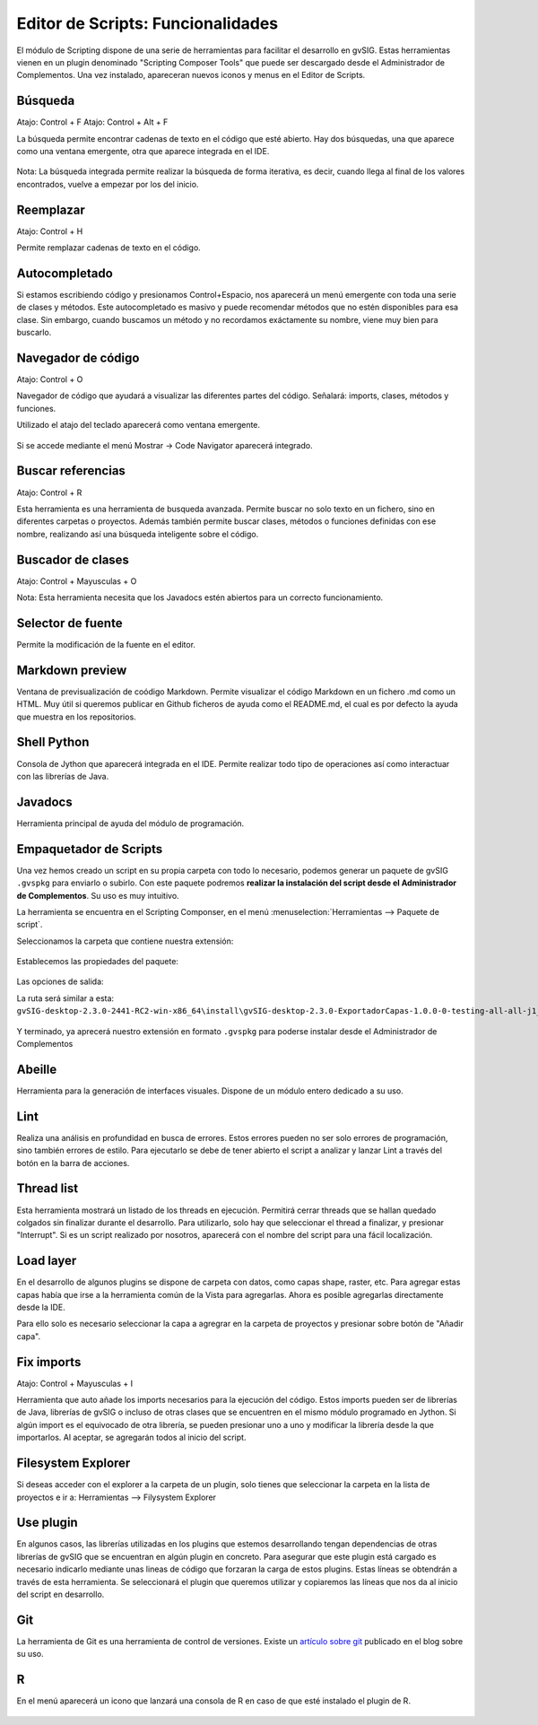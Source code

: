 Editor de Scripts: Funcionalidades
==================================

El módulo de Scripting dispone de una serie de herramientas para facilitar el desarrollo en gvSIG. Estas herramientas vienen en un plugin denominado "Scripting Composer Tools" que puede ser descargado desde el Administrador de Complementos. Una vez instalado, apareceran nuevos iconos y menus en el Editor de Scripts.


Búsqueda
++++++++

Atajo: Control + F
Atajo: Control + Alt + F

La búsqueda permite encontrar cadenas de texto en el código que esté abierto. Hay dos búsquedas, una que aparece como una ventana emergente, otra que aparece integrada en el IDE.

.. figure::  images/ide_buscar.png
   :align:   center

Nota: La búsqueda integrada permite realizar la búsqueda de forma iterativa, es decir, cuando llega al final de los valores encontrados, vuelve a empezar por los del inicio.

.. figure::  images/ide_busqueda_integrada.png
   :align:   center

Reemplazar
++++++++++
Atajo: Control + H

Permite remplazar cadenas de texto en el código.

.. figure::  images/ide_reemplazar.png
   :align:   center

Autocompletado
++++++++++++++

Si estamos escribiendo código y presionamos Control+Espacio, nos aparecerá un menú emergente con toda una serie de clases y métodos. Este autocompletado es masivo y puede recomendar métodos que no estén disponibles para esa clase. Sin embargo, cuando buscamos un método y no recordamos exáctamente su nombre, viene muy bien para buscarlo.

Navegador de código
+++++++++++++++++++

Atajo: Control + O

Navegador de código que ayudará a visualizar las diferentes partes del código. Señalará: imports, clases, métodos y funciones.

Utilizado el atajo del teclado aparecerá como ventana emergente.

.. figure::  images/ide_code_navigator_emergente.png
   :align:   center

Si se accede mediante el menú Mostrar -> Code Navigator aparecerá integrado.

.. figure::  images/ide_code_navigator_integrado.png
   :align:   center


Buscar referencias
+++++++++++++++++++

Atajo: Control + R

Esta herramienta es una herramienta de busqueda avanzada. Permite buscar no solo texto en un fichero, sino en diferentes carpetas o proyectos. Además también permite buscar clases, métodos o funciones definidas con ese nombre, realizando así una búsqueda inteligente sobre el código.

.. figure::  images/ide_buscar_referencias.png
   :align:   center


Buscador de clases
++++++++++++++++++

Atajo: Control + Mayusculas + O

Nota: Esta herramienta necesita que los Javadocs estén abiertos para un correcto funcionamiento.

.. figure::  images/ide_reemplazar.png
   :align:   center


Selector de fuente
++++++++++++++++++

Permite la modificación de la fuente en el editor.

.. figure::  images/ide_fuentes.png
   :align:   center


Markdown preview
++++++++++++++++
Ventana de previsualización de coódigo Markdown. Permite visualizar el código Markdown en un fichero .md como un HTML. Muy útil si queremos publicar en Github ficheros de ayuda como el README.md, el cual es por defecto la ayuda que muestra en los repositorios.

.. figure::  images/ide_markdown_preview.png
   :align:   center


Shell Python
++++++++++++

Consola de Jython que aparecerá integrada en el IDE. Permite realizar todo tipo de operaciones así como interactuar con las librerías de Java.

.. figure::  images/ide_consola_jython.png
   :align:   center


Javadocs
++++++++
Herramienta principal de ayuda del módulo de programación.

.. figure::  images/ide_javadocs.png
   :align:   center


Empaquetador de Scripts
+++++++++++++++++++++++

Una vez hemos creado un script en su propia carpeta con todo lo necesario, podemos generar un paquete de gvSIG ``.gvspkg`` para enviarlo o subirlo. Con este paquete podremos **realizar la instalación del script desde el Administrador de Complementos**. Su uso es muy intuitivo.

La herramienta se encuentra en el Scripting Componser, en el menú :menuselection:`Herramientas --> Paquete de script`.

Seleccionamos la carpeta que contiene nuestra extensión:

.. figure::  images/empaquetador_1.png
   :align:   center

Establecemos las propiedades del paquete:

.. figure::  images/empaquetador_2.png
   :align:   center

Las opciones de salida:

La ruta será similar a esta: ``gvSIG-desktop-2.3.0-2441-RC2-win-x86_64\install\gvSIG-desktop-2.3.0-ExportadorCapas-1.0.0-0-testing-all-all-j1_7.gvspkg``.

.. figure::  images/empaquetador_3.png
   :align:   center

Y terminado, ya aprecerá nuestro extensión en formato ``.gvspkg`` para poderse instalar desde el Administrador de Complementos

.. figure::  images/empaquetador_4.png
   :align:   center



Abeille
+++++++

Herramienta para la generación de interfaces visuales. Dispone de un módulo entero dedicado a su uso.

.. figure::  images/ide_abeille.png
   :align:   center

Lint
++++

Realiza una análisis en profundidad en busca de  errores. Estos errores pueden no ser solo errores de programación, sino también errores de estilo. Para ejecutarlo se debe de tener abierto el script a analizar y lanzar Lint a través del botón en la barra de acciones.

.. figure::  images/ide_lint.png
   :align:   center

Thread list
+++++++++++

Esta herramienta mostrará un listado de los threads en ejecución. Permitirá cerrar threads que se hallan quedado colgados sin finalizar durante el desarrollo. Para utilizarlo, solo hay que seleccionar el thread a finalizar, y presionar "Interrupt". Si es un script realizado por nosotros, aparecerá con el nombre del script para una fácil localización.

.. figure::  images/ide_threads.png
   :align:   center

Load layer
++++++++++

En el desarrollo de algunos plugins se dispone de carpeta con datos, como capas shape, raster, etc. Para agregar estas capas había que irse a la herramienta común de la Vista para agregarlas. Ahora es posible agregarlas directamente desde la IDE.

Para ello solo es necesario seleccionar la capa a agregrar en la carpeta de proyectos y presionar sobre botón de "Añadir capa".



.. figure::  images/ide_load_layer.png
   :align:   center

Fix imports
+++++++++++

Atajo: Control + Mayusculas + I

Herramienta que auto añade los imports necesarios para la ejecución del código. Estos imports pueden ser de librerías de Java, librerías de gvSIG o incluso de otras clases que se encuentren en el mismo módulo programado en Jython. Si algún import es el equivocado de otra librería, se pueden presionar uno a uno y modificar la librería desde la que importarlos. Al aceptar, se agregarán todos al inicio del script.


.. figure::  images/ide_reemplazar.png
   :align:   center



Filesystem Explorer
+++++++++++++++++++

Si deseas acceder con el explorer a la carpeta de un plugin, solo tienes que seleccionar la carpeta en la lista de proyectos e ir a: Herramientas --> Filysystem Explorer

.. figure::  images/ide_filesystem.png
   :align:   center

Use plugin
++++++++++

En algunos casos, las librerías utilizadas en los plugins que estemos desarrollando tengan dependencias de otras librerías de gvSIG que se encuentran en algún plugin en concreto. Para asegurar que este plugin está cargado es necesario indicarlo mediante unas lineas de código que forzaran la carga de estos plugins. Estas líneas se obtendrán a través de esta herramienta. Se seleccionará el plugin que queremos utilizar y copiaremos las líneas que nos da al inicio del script en desarrollo.

.. figure::  images/ide_useplugin.png
   :align:   center
   
.. figure::  images/ide_useplugin_2.png
   :align:   center

Git
+++
La herramienta de Git es una herramienta de control de versiones. Existe un `artículo sobre git`_ publicado en el blog sobre su uso.

.. _artículo sobre git: https://blog.gvsig.org/2018/04/13/scripting-en-gvsig-integracion-con-git/

.. figure::  images/ide_git.png
   :align:   center

R
+
En el menú aparecerá un icono que lanzará una consola de R en caso de que esté instalado el plugin de R.

.. figure::  images/ide_r.png
   :align:   center
